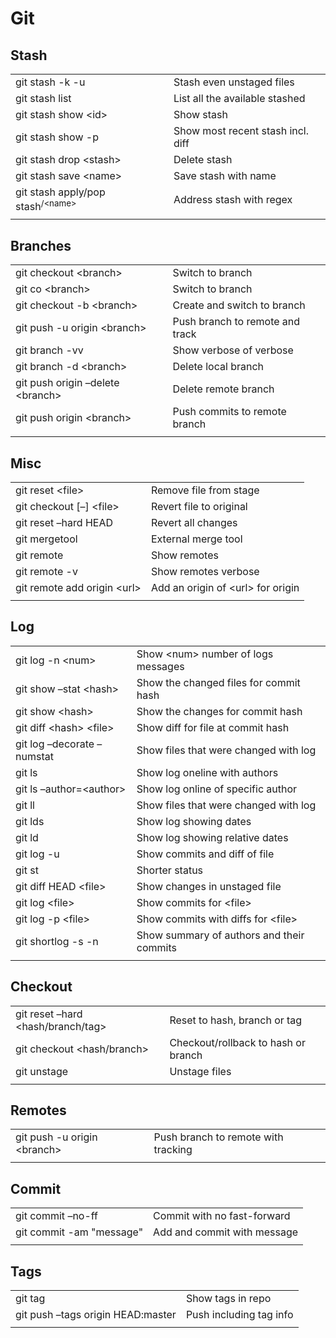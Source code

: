 * Git
** Stash
   | git stash -k -u                     | Stash even unstaged files         |
   | git stash list                      | List all the available stashed    |
   | git stash show <id>                 | Show stash                        |
   | git stash show -p                   | Show most recent stash incl. diff |
   | git stash drop <stash>              | Delete stash                      |
   | git stash save <name>               | Save stash with name              |
   | git stash apply/pop stash^{/<name>} | Address stash with regex          |
   |                                     |                                   |
** Branches
   | git checkout <branch>             | Switch to branch                |
   | git co <branch>                   | Switch to branch                |
   | git checkout -b <branch>          | Create and switch to branch     |
   | git push -u origin <branch>       | Push branch to remote and track |
   | git branch -vv                    | Show verbose of verbose         |
   | git branch -d <branch>            | Delete local branch             |
   | git push origin --delete <branch> | Delete remote branch            |
   | git push origin <branch>          | Push commits to remote branch   |
   |                                   |                                 |
** Misc
   | git reset <file>            | Remove file from stage            |
   | git checkout [--] <file>    | Revert file to original           |
   | git reset --hard HEAD       | Revert all changes                |
   | git mergetool               | External merge tool               |
   | git remote                  | Show remotes                      |
   | git remote -v               | Show remotes verbose              |
   | git remote add origin <url> | Add an origin of <url> for origin |
   |                             |                                   |
** Log
   | git log -n <num>             | Show <num> number of logs messages        |
   | git show --stat <hash>       | Show the changed files for commit hash    |
   | git show <hash>              | Show the changes for commit hash          |
   | git diff <hash> <file>       | Show diff for file at commit hash         |
   | git log --decorate --numstat | Show files that were changed with log     |
   | git ls                       | Show log oneline with authors             |
   | git ls --author=<author>     | Show log online of specific author        |
   | git ll                       | Show files that were changed with log     |
   | git lds                      | Show log showing dates                    |
   | git ld                       | Show log showing relative dates           |
   | git log -u                   | Show commits and diff of file             |
   | git st                       | Shorter status                            |
   | git diff HEAD <file>         | Show changes in unstaged file             |
   | git log <file>               | Show commits for <file>                   |
   | git log -p <file>            | Show commits with diffs for <file>        |
   | git shortlog -s -n           | Show summary of authors and their commits |
   |                              |                                           |
** Checkout
   | git reset --hard <hash/branch/tag> | Reset to hash, branch or tag        |
   | git checkout <hash/branch>         | Checkout/rollback to hash or branch |
   | git unstage                        | Unstage files                       |
   |                                    |                                     |
** Remotes
   | git push -u origin <branch> | Push branch to remote with tracking |
   |                             |                                     |
** Commit
   | git commit --no-ff       | Commit with no fast-forward |
   | git commit -am "message" | Add and commit with message |
   |                          |                             |
** Tags
   | git tag                            | Show tags in repo       |
   | git push --tags origin HEAD:master | Push including tag info |
   |                                    |                         |
